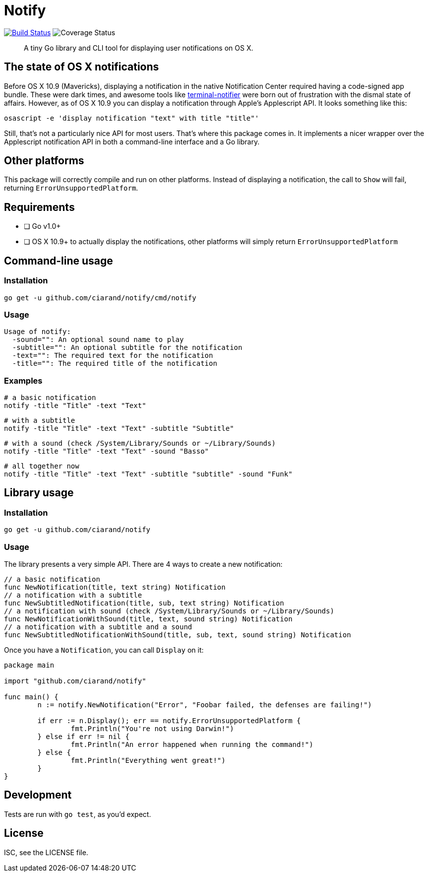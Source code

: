 Notify
======
:source-highlighter: highlightjs

image:http://img.shields.io/travis/ciarand/notify.svg?style=flat-square[
    "Build Status", link="https://travis-ci.org/ciarand/notify"]
image:https://img.shields.io/coveralls/ciarand/notify.svg?style=flat-square[
    "Coverage Status", https://coveralls.io/r/ciarand/notify]

[quote]
A tiny Go library and CLI tool for displaying user notifications on OS X.

The state of OS X notifications
-------------------------------
Before OS X 10.9 (Mavericks), displaying a notification in the native
Notification Center required having a code-signed app bundle. These were dark
times, and awesome tools like
https://github.com/alloy/terminal-notifier[terminal-notifier] were born out of
frustration with the dismal state of affairs. However, as of OS X 10.9 you can
display a notification through Apple's Applescript API. It looks something like this:

[source,bash]
----
osascript -e 'display notification "text" with title "title"'
----

Still, that's not a particularly nice API for most users. That's where this
package comes in. It implements a nicer wrapper over the Applescript
notification API in both a command-line interface and a Go library.

Other platforms
---------------
This package will correctly compile and run on other platforms. Instead of
displaying a notification, the call to `Show` will fail, returning
`ErrorUnsupportedPlatform`.

Requirements
------------
- [ ] Go v1.0+
- [ ] OS X 10.9+ to actually display the notifications, other platforms will
  simply return `ErrorUnsupportedPlatform`

Command-line usage
------------------
Installation
~~~~~~~~~~~~
[source,bash]
----
go get -u github.com/ciarand/notify/cmd/notify
----

Usage
~~~~~
[source]
----
Usage of notify:
  -sound="": An optional sound name to play
  -subtitle="": An optional subtitle for the notification
  -text="": The required text for the notification
  -title="": The required title of the notification
----

Examples
~~~~~~~~

[source,bash]
----
# a basic notification
notify -title "Title" -text "Text"
----

[source,bash]
----
# with a subtitle
notify -title "Title" -text "Text" -subtitle "Subtitle"
----

[source,bash]
----
# with a sound (check /System/Library/Sounds or ~/Library/Sounds)
notify -title "Title" -text "Text" -sound "Basso"
----

[source,bash]
----
# all together now
notify -title "Title" -text "Text" -subtitle "subtitle" -sound "Funk"
----

Library usage
-------------
Installation
~~~~~~~~~~~~

[source,bash]
----
go get -u github.com/ciarand/notify
----

Usage
~~~~~
The library presents a very simple API. There are 4 ways to create a new notification:

[source,go]
----
// a basic notification
func NewNotification(title, text string) Notification
// a notification with a subtitle
func NewSubtitledNotification(title, sub, text string) Notification
// a notification with sound (check /System/Library/Sounds or ~/Library/Sounds)
func NewNotificationWithSound(title, text, sound string) Notification
// a notification with a subtitle and a sound
func NewSubtitledNotificationWithSound(title, sub, text, sound string) Notification
----

Once you have a `Notification`, you can call `Display` on it:

[source,go]
----
package main

import "github.com/ciarand/notify"

func main() {
	n := notify.NewNotification("Error", "Foobar failed, the defenses are failing!")

	if err := n.Display(); err == notify.ErrorUnsupportedPlatform {
		fmt.Println("You're not using Darwin!")
	} else if err != nil {
		fmt.Println("An error happened when running the command!")
	} else {
		fmt.Println("Everything went great!")
	}
}
----

Development
-----------
Tests are run with `go test`, as you'd expect.

License
-------
ISC, see the LICENSE file.
